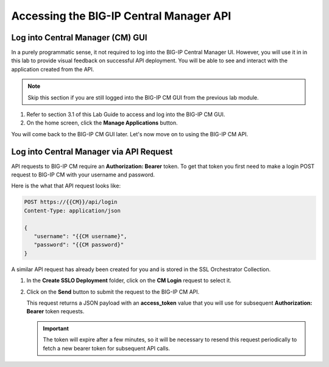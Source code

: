 Accessing the BIG-IP Central Manager API
================================================================================


Log into Central Manager (CM) GUI
--------------------------------------------------------------------------------

In a purely programmatic sense, it not required to log into the BIG-IP Central
Manager UI. However, you will use it in in this lab to provide visual feedback
on successful API deployment. You will be able to see and interact with the
application created from the API.

.. note::
   Skip this section if you are still logged into the BIG-IP CM GUI from the previous lab module.

#. Refer to section 3.1 of this Lab Guide to access and log into the BIG-IP CM GUI.

#. On the home screen, click the **Manage Applications** button.

You will come back to the BIG-IP CM GUI later. Let's now move on to using the BIG-IP CM API.


Log into Central Manager via API Request
--------------------------------------------------------------------------------

API requests to BIG-IP CM require an **Authorization: Bearer** token. To get that token you first need to make a login POST request to BIG-IP CM with your username and password.

Here is the what that API request looks like:

.. code-block:: text

   POST https://{{CM}}/api/login
   Content-Type: application/json

   {
      "username": "{{CM username}",
      "password": "{{CM password}"
   }

A similar API request has already been created for you and is stored in the SSL Orchestrator Collection.

#. In the **Create SSLO Deployment** folder, click on the **CM Login** request to select it.

   .. image:: ./images/login-1.png


#. Click on the **Send** button to submit the request to the BIG-IP CM API. 


   This request returns a JSON payload with an **access_token** value that you will use for subsequent **Authorization: Bearer** token requests. 

   .. image:: ./images/login-2.png


   .. important::
      The token will expire after a few minutes, so it will be necessary to resend this request periodically to fetch a new bearer token for subsequent API calls.

